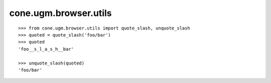 cone.ugm.browser.utils
======================

::

    >>> from cone.ugm.browser.utils import quote_slash, unquote_slash
    >>> quoted = quote_slash('foo/bar')
    >>> quoted
    'foo__s_l_a_s_h__bar'

    >>> unquote_slash(quoted)
    'foo/bar'

